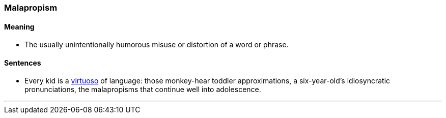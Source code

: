 === Malapropism

==== Meaning

* The usually unintentionally humorous misuse or distortion of a word or phrase.

==== Sentences

* Every kid is a link:#_virtuoso[virtuoso] of language: those monkey-hear toddler approximations, a six-year-old’s idiosyncratic pronunciations, the [.underline]#malapropisms# that continue well into adolescence.

'''
